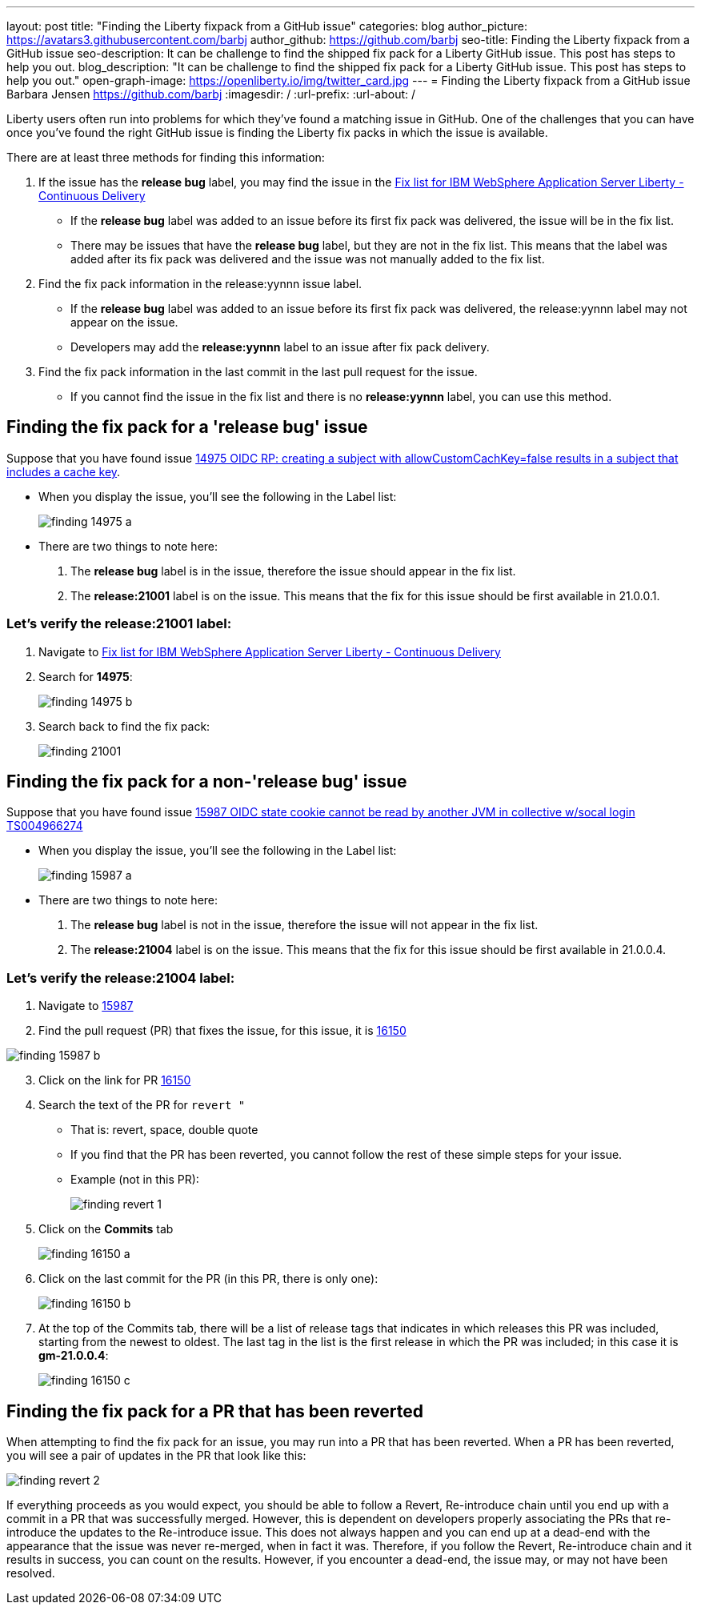 ---
layout: post
title: "Finding the Liberty fixpack from a GitHub issue"
categories: blog
author_picture: https://avatars3.githubusercontent.com/barbj
author_github: https://github.com/barbj
seo-title: Finding the Liberty fixpack from a GitHub issue
seo-description: It can be challenge to find the shipped fix pack for a Liberty GitHub issue.  This post has steps to help you out.
blog_description: "It can be challenge to find the shipped fix pack for a Liberty GitHub issue.  This post has steps to help you out."
open-graph-image: https://openliberty.io/img/twitter_card.jpg
---
= Finding the Liberty fixpack from a GitHub issue
Barbara Jensen <https://github.com/barbj>
:imagesdir: /
:url-prefix:
:url-about: /

Liberty users often run into problems for which they've found a matching issue in GitHub.  One of the challenges that you can have once you've found the right GitHub issue is finding the Liberty fix packs in which the issue is available.

There are at least three methods for finding this information:

1. If the issue has the **release bug** label, you may find the issue in the https://www.ibm.com/support/pages/fix-list-ibm-websphere-application-server-liberty-continuous-delivery[Fix list for IBM WebSphere Application Server Liberty - Continuous Delivery]
** If the **release bug** label was added to an issue before its first fix pack was delivered, the issue will be in the fix list.
** There may be issues that have the **release bug** label, but they are not in the fix list.  This means that the label was added after its fix pack was delivered and the issue was not manually added to the fix list.
2. Find the fix pack information in the release:yynnn issue label.
** If the **release bug** label was added to an issue before its first fix pack was delivered, the release:yynnn label may not appear on the issue.
** Developers may add the **release:yynnn** label to an issue after fix pack delivery.
3. Find the fix pack information in the last commit in the last pull request for the issue.
** If you cannot find the issue in the fix list and there is no **release:yynnn** label, you can use this method.

== Finding the fix pack for a 'release bug' issue

Suppose that you have found issue https://github.com/OpenLiberty/open-liberty/issues/14975[14975 OIDC RP: creating a subject with allowCustomCachKey=false results in a subject that includes a cache key].

* When you display the issue, you'll see the following in the Label list:
+
image::img/blog/finding_14975_a.png[align="center"]
+
* There are two things to note here:
[start=1]
. The **release bug** label is in the issue, therefore the issue should appear in the fix list.
. The **release:21001** label is on the issue.  This means that the fix for this issue should be first available in 21.0.0.1.

=== Let's verify the **release:21001** label:

. Navigate to https://www.ibm.com/support/pages/fix-list-ibm-websphere-application-server-liberty-continuous-delivery[Fix list for IBM WebSphere Application Server Liberty - Continuous Delivery]
. Search for **14975**:
+
image::img/blog/finding_14975_b.png[align="center"]
+
. Search back to find the fix pack:
+
image::img/blog/finding_21001.png[align="center"] 


== Finding the fix pack for a non-'release bug' issue

Suppose that you have found issue https://github.com/OpenLiberty/open-liberty/issues/15987[15987 OIDC state cookie cannot be read by another JVM in collective w/socal login TS004966274]

* When you display the issue, you'll see the following in the Label list:
+
image::img/blog/finding_15987_a.png[align="center"]
+
* There are two things to note here:
. The **release bug** label is not in the issue, therefore the issue will not appear in the fix list.
. The **release:21004** label is on the issue. This means that the fix for this issue should be first available in 21.0.0.4.


=== Let's verify the **release:21004** label:

. Navigate to https://github.com/OpenLiberty/open-liberty/issues/15987[15987] 
. Find the pull request (PR) that fixes the issue, for this issue, it is https://github.com/OpenLiberty/open-liberty/pull/16150[16150]
 
image::img/blog/finding_15987_b.png[align="center"]

[start=3]
. Click on the link for PR https://github.com/OpenLiberty/open-liberty/pull/16150[16150]
. Search the text of the PR for `revert "`
** That is: revert, space, double quote
** If you find that the PR has been reverted, you cannot follow the rest of these simple steps for your issue.
** Example (not in this PR):
+
image::img/blog/finding_revert_1.png[align="center"]
+
[start=5]
. Click on the **Commits** tab
+
image::img/blog/finding_16150_a.png[align="center"]
+
. Click on the last commit for the PR (in this PR, there is only one):
+
image::img/blog/finding_16150_b.png[align="center"]
+
. At the top of the Commits tab, there will be a list of release tags that indicates in which releases this PR was included, starting from the newest to oldest.  The last tag in the list is the first release in which the PR was included; in this case it is **gm-21.0.0.4**:
+
image::img/blog/finding_16150_c.png[align="center"]

== Finding the fix pack for a PR that has been reverted

When attempting to find the fix pack for an issue, you may run into a PR that has been reverted.  When a PR has been reverted, you will see a pair of updates in the PR that look like this:

image::img/blog/finding_revert_2.png[align="left"]

If everything proceeds as you would expect, you should be able to follow a Revert, Re-introduce chain until you end up with a commit in a PR that was successfully merged.  However, this is dependent on developers properly associating the PRs that re-introduce the updates to the Re-introduce issue.  This does not always happen and you can end up at a dead-end with the appearance that the issue was never re-merged, when in fact it was.  Therefore, if you follow the Revert, Re-introduce chain and it results in success, you can count on the results.  However, if you encounter a dead-end, the issue may, or may not have been resolved.
